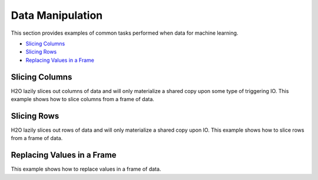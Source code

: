 Data Manipulation
=================

This section provides examples of common tasks performed when data for machine learning. 

-  `Slicing Columns`_
-  `Slicing Rows`_
-  `Replacing Values in a Frame`_

Slicing Columns
---------------

H2O lazily slices out columns of data and will only materialize a shared copy upon some type of triggering IO. This example shows how to slice columns from a frame of data.

.. example-code::
   .. code-block:: R
	
	 path <- "data/iris/iris_wheader.csv"
	 df <- read.csv(path)

	 # slice 1 column by index
	 c1 <- df[,1]
	 
	 # slice 1 column by name
	 c1_1 <- df[, "sepal_len"]
	 
	 # slice cols by vector of indexes
	 cols <- df[, 1:4]
	 
	 # slice cols by vector of names
	 cols_1 <- df[, c("sepal_len", "sepal_wid", "petal_len", "petal_wid")]

   .. code-block:: h2o-R
	
	  library(h2o)
	  path <- "data/iris/iris_wheader.csv"
	  h2o.init()
	  df <- h2o.importFile(path)
 	  
	  # slice 1 column by index
	  c1 <- df[,1]
	  
	  # slice 1 column by name
	  c1_1 <- df[, "sepal_len"]
 	  
	  # slice cols by vector of indexes
	  cols <- df[, 1:4]
	  
	  # slice cols by vector of names
	  cols_1 <- df[, c("sepal_len", "sepal_wid", "petal_len", "petal_wid")]

   .. code-block:: h2o-python
   
	   import h2o
	   h2o.init()
	   path = "data/iris/iris_wheader.csv"
	   df = h2o.import_file(path=path)

	   # slice 1 column by index
	   c1 = df[:,0]

	   # slice 1 column by name
	   c1_1 = df[:, "sepal_len"]

	   # slice cols by list of indexes
	   cols = df[:, range(4)]

	   # slice cols by a list of names
	   cols_1 = df[:, ["sepal_len", "sepal_wid", "petal_len", "petal_wid"]]

Slicing Rows
------------

H2O lazily slices out rows of data and will only materialize a shared copy upon IO. This example shows how to slice rows from a frame of data.

.. example-code::
   .. code-block:: R

	path <- "data/iris/iris_wheader.csv"
	df <- read.csv(path)

	# slice 1 row by index
	c1 <- df[15,]

	# slice a range of rows
	c1_1 <- df[25:49,]

	# slice with a boolean mask
	mask <- df[,"sepal_len"] < 4.4
	cols <- df[mask,]

	# filter out missing values
	mask <- is.na(df[,"sepal_len"])
	cols <- df[!mask,]

   .. code-block:: h2o-R
   
	library(h2o)
	path <- "data/iris/iris_wheader.csv"
	h2o.init()
	df <- h2o.importFile(path)

	# slice 1 row by index
	c1 <- df[15,]

	# slice a range of rows
	c1_1 <- df[25:49,]

	# slice with a boolean mask
	mask <- df[,"sepal_len"] < 4.4
	cols <- df[mask,]

	# filter out missing values
	mask <- is.na(df[,"sepal_len"])
	cols <- df[!mask,]

   .. code-block:: h2o-python

	import h2o
	h2o.init()
	path = "data/iris/iris_wheader.csv"
	df = h2o.import_file(path=path)

	# slice 1 row by index
	c1 = df[15,:]

	# slice a ramge of rows
	c1_1 = df[range(25,50,1), :]

	# slice with a boolean mask
	mask = df["sepal_len"] < 4.4
	cols = df[mask,:]

	# filter out missing values
	mask = df["sepal_len"].isna()
	cols = df[~mask,:]  # note how to perform a logical not with the '~'

Replacing Values in a Frame
-------------------------

This example shows how to replace values in a frame of data.    

.. example-code::
   .. code-block:: R

	path <- "data/iris/iris_wheader.csv"
	df <- read.csv(path)

	# replace a single numerical datum
	df[15,3] <- 2

	# replace a single categorical datum
	df[15,5] <- "versicolor"

	# replace a whole column
	df[,1] <- 3*df[,1]

	# replace by row mask
	df[df[,"sepal_len"] < 4.4, "sepal_len"] <- 22

	# replacement with ifelse
	df[,"sepal_len"] <- ifelse(df[,"sepal_len"] < 4.4, 22, df[,"sepal_len"])

	# replace missing values with 0
	df[is.na(df[,"sepal_len"]), "sepal_len"] <- 0

	# alternative with ifelse
	df[,"sepal_len"] <- ifelse(is.na(df[,"sepal_len"]), 0, df[,"sepal_len"])

   .. code-block:: h2o-R
   
	library(h2o)
	path <- "data/iris/iris_wheader.csv"
	h2o.init()
	df <- h2o.importFile(path)

	# replace a single numerical datum
	df[15,3] <- 2

	# replace a single categorical datum
	# unimplemented as of 3.6.0.8 (tibshirani)

	# replace a whole column
	df[,1] <- 3*df[,1]

	# replace by row mask
	df[df[,"sepal_len"] < 4.4, "sepal_len"] <- 22  # BUG: https://	0xdata.atlassian.net/browse/PUBDEV-2520

	# replacement with ifelse
	df[,"sepal_len"] <- h2o.ifelse(df[,"sepal_len"] < 4.4, 22, df[,"sepal_len"])

	# replace missing values with 0
	df[is.na(df[,"sepal_len"]), "sepal_len"] <- 0

	# alternative with ifelse
	df[,"sepal_len"] <- h2o.ifelse(is.na(df[,"sepal_len"]), 0, df[,"sepal_len"])

   .. code-block:: h2o-python

	import h2o
	h2o.init()
	path = "data/iris/iris_wheader.csv"
	df = h2o.import_file(path=path)

	# replace a single numerical datum
	df[14,2] = 2

	# replace a single categorical datum
	# unimplemented as of 3.6.0.8 (tibshirani)

	# replace a whole column
	df[0] = 3*df[0]

	# replace by row mask
	df[df["sepal_len"] < 4.4, "sepal_len"] = 22  # BUG: https://0xdata.atlassian.net/browse/PUBDEV-2520

	# replacement with ifelse
	df["sepal_len"] = (df["sepal_len"] < 4.4).ifelse(22, df["sepal_len"])

	# replace missing values with 0
	df[df["sepal_len"].isna(), "sepal_len"] <- 0

	# alternative with ifelse
	df["sepal_len"] <- (df["sepal_len"].isna()).ifelse(0, df["sepal_len"])  
	# note the parantheses!








